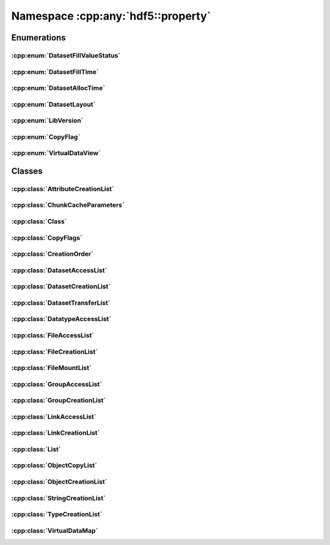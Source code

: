 ===================================
Namespace :cpp:any:`hdf5::property`
===================================

Enumerations
============

:cpp:enum:`DatasetFillValueStatus`
----------------------------------

.. doxygenenum:: hdf5::property::DatasetFillValueStatus

.. doxygenfunction:: hdf5::property::operator<<(std::ostream &, const DatasetFillValueStatus &)

:cpp:enum:`DatasetFillTime`
---------------------------

.. doxygenenum:: hdf5::property::DatasetFillTime

.. doxygenfunction:: hdf5::property::operator<<(std::ostream &, const DatasetFillTime &)

:cpp:enum:`DatasetAllocTime`
----------------------------

.. doxygenenum:: hdf5::property::DatasetAllocTime

.. doxygenfunction:: hdf5::property::operator<<(std::ostream &, const DatasetAllocTime &)

:cpp:enum:`DatasetLayout`
-------------------------

.. doxygenenum:: hdf5::property::DatasetLayout

.. doxygenfunction:: hdf5::property::operator<<(std::ostream &, const DatasetLayout &)

:cpp:enum:`LibVersion`
----------------------

.. doxygenenum:: hdf5::property::LibVersion

.. doxygenfunction:: hdf5::property::operator<<(std::ostream &, const LibVersion &)

:cpp:enum:`CopyFlag`
--------------------

.. doxygenenum:: hdf5::property::CopyFlag

.. doxygenfunction:: hdf5::property::operator<<(std::ostream &, const CopyFlag &)

.. doxygenfunction:: hdf5::property::operator|(const CopyFlag &, const CopyFlag &)

:cpp:enum:`VirtualDataView`
---------------------------

.. doxygenenum:: hdf5::property::VirtualDataView

.. doxygenfunction:: hdf5::property::operator<<(std::ostream &, const VirtualDataView &)


Classes
=======

:cpp:class:`AttributeCreationList`
----------------------------------

.. doxygenclass:: hdf5::property::AttributeCreationList
   :members:
   
:cpp:class:`ChunkCacheParameters`
---------------------------------

.. doxygenclass:: hdf5::property::ChunkCacheParameters
   :members:
   
:cpp:class:`Class`
------------------

.. doxygenclass:: hdf5::property::Class
   :members:
   
:cpp:class:`CopyFlags`
----------------------

.. doxygenclass:: hdf5::property::CopyFlags
   :members:
   
:cpp:class:`CreationOrder`
--------------------------

.. doxygenclass:: hdf5::property::CreationOrder
   :members:
   
:cpp:class:`DatasetAccessList`
------------------------------

.. doxygenclass:: hdf5::property::DatasetAccessList
   :members:
   
:cpp:class:`DatasetCreationList`
--------------------------------

.. doxygenclass:: hdf5::property::DatasetCreationList
   :members:
   
:cpp:class:`DatasetTransferList`
--------------------------------

.. doxygenclass:: hdf5::property::DatasetTransferList
   :members:
   
:cpp:class:`DatatypeAccessList`
-------------------------------

.. doxygenclass:: hdf5::property::DatatypeAccessList
   :members:
   
:cpp:class:`FileAccessList`
---------------------------

.. doxygenclass:: hdf5::property::FileAccessList
   :members:
   
:cpp:class:`FileCreationList`
-----------------------------

.. doxygenclass:: hdf5::property::FileCreationList
   :members:
   
:cpp:class:`FileMountList`
--------------------------

.. doxygenclass:: hdf5::property::FileMountList
   :members:
   
:cpp:class:`GroupAccessList`
----------------------------

.. doxygenclass:: hdf5::property::GroupAccessList
   :members:
   
:cpp:class:`GroupCreationList`
------------------------------

.. doxygenclass:: hdf5::property::GroupCreationList
   :members:
   
:cpp:class:`LinkAccessList`
---------------------------

.. doxygenclass:: hdf5::property::LinkAccessList
   :members:
   
:cpp:class:`LinkCreationList`
-----------------------------

.. doxygenclass:: hdf5::property::LinkCreationList
   :members:
   
:cpp:class:`List`
-----------------

.. doxygenclass:: hdf5::property::List
   :members:
   
:cpp:class:`ObjectCopyList`
---------------------------

.. doxygenclass:: hdf5::property::ObjectCopyList
   :members:
   
:cpp:class:`ObjectCreationList`
-------------------------------

.. doxygenclass:: hdf5::property::ObjectCreationList
   :members:
   
:cpp:class:`StringCreationList`
-------------------------------

.. doxygenclass:: hdf5::property::StringCreationList
   :members:
   
:cpp:class:`TypeCreationList`
-----------------------------

.. doxygenclass:: hdf5::property::TypeCreationList
   :members:
   
:cpp:class:`VirtualDataMap`
---------------------------

.. doxygenclass:: hdf5::property::VirtualDataMap
   :members:
   
.. doxygenclass:: hdf5::property::VirtualDataMaps
   :members:
